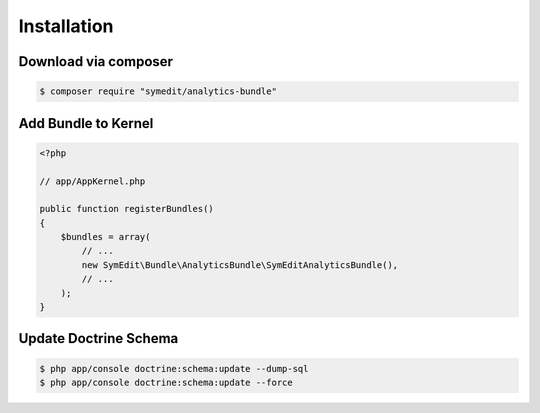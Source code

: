 Installation
============

Download via composer
---------------------

.. code-block:: bash

    $ composer require "symedit/analytics-bundle"

Add Bundle to Kernel
--------------------

.. code-block:: php

    <?php

    // app/AppKernel.php

    public function registerBundles()
    {
        $bundles = array(
            // ...
            new SymEdit\Bundle\AnalyticsBundle\SymEditAnalyticsBundle(),
            // ...
        );
    }

Update Doctrine Schema
----------------------

.. code-block:: bash

    $ php app/console doctrine:schema:update --dump-sql
    $ php app/console doctrine:schema:update --force
